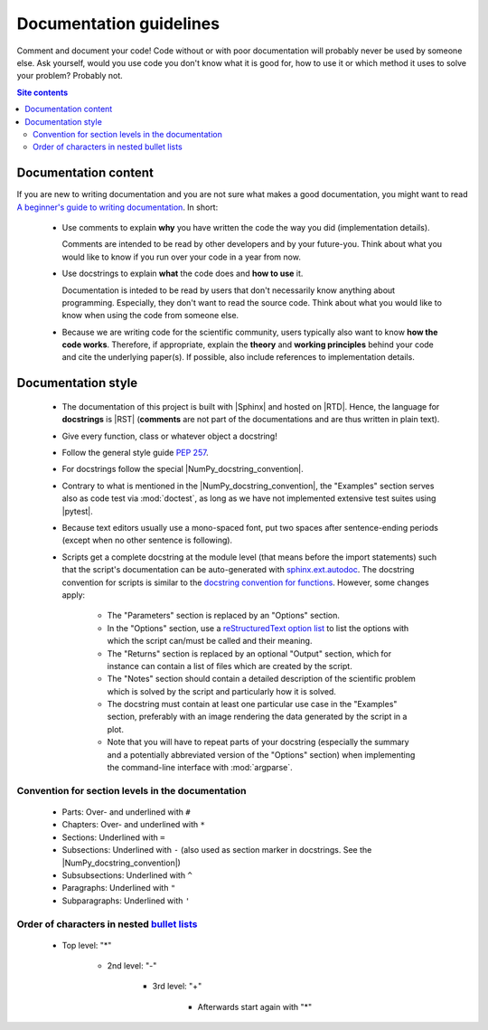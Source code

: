.. _documentation-guidelines-label:

Documentation guidelines
========================

Comment and document your code!  Code without or with poor documentation
will probably never be used by someone else.  Ask yourself, would you
use code you don't know what it is good for, how to use it or which
method it uses to solve your problem?  Probably not.

.. contents:: Site contents
    :depth: 2
    :local:


Documentation content
---------------------

If you are new to writing documentation and you are not sure what makes
a good documentation, you might want to read
`A beginner's guide to writing documentation
<https://www.writethedocs.org/guide/writing/beginners-guide-to-docs/>`_.
In short:

    * Use comments to explain **why** you have written the code the way
      you did (implementation details).

      Comments are intended to be read by other developers and by your
      future-you.  Think about what you would like to know if you run
      over your code in a year from now.

    * Use docstrings to explain **what** the code does and
      **how to use** it.

      Documentation is inteded to be read by users that don't
      necessarily know anything about programming.  Especially, they
      don't want to read the source code.  Think about what you would
      like to know when using the code from someone else.

    * Because we are writing code for the scientific community, users
      typically also want to know **how the code works**.  Therefore, if
      appropriate, explain the **theory** and **working principles**
      behind your code and cite the underlying paper(s).  If possible,
      also include references to implementation details.


Documentation style
-------------------

    * The documentation of this project is built with |Sphinx| and
      hosted on |RTD|.  Hence, the language for **docstrings** is |RST|
      (**comments** are not part of the documentations and are thus
      written in plain text).

    * Give every function, class or whatever object a docstring!

    * Follow the general style guide :pep:`257`.

    * For docstrings follow the special |NumPy_docstring_convention|.

    * Contrary to what is mentioned in the |NumPy_docstring_convention|,
      the "Examples" section serves also as code test via
      :mod:`doctest`, as long as we have not implemented extensive test
      suites using |pytest|.

    * Because text editors usually use a mono-spaced font, put two
      spaces after sentence-ending periods (except when no other
      sentence is following).

    * Scripts get a complete docstring at the module level (that means
      before the import statements) such that the script's documentation
      can be auto-generated with `sphinx.ext.autodoc`_.  The docstring
      convention for scripts is similar to the
      `docstring convention for functions`_.  However, some changes
      apply:

        - The "Parameters" section is replaced by an "Options" section.

        - In the "Options" section, use a
          `reStructuredText option list`_ to list the options with which
          the script can/must be called and their meaning.

        - The "Returns" section is replaced by an optional "Output"
          section, which for instance can contain a list of files which
          are created by the script.

        - The "Notes" section should contain a detailed description of
          the scientific problem which is solved by the script and
          particularly how it is solved.

        - The docstring must contain at least one particular use case in
          the "Examples" section, preferably with an image rendering the
          data generated by the script in a plot.

        - Note that you will have to repeat parts of your docstring
          (especially the summary and a potentially abbreviated version
          of the "Options" section) when implementing the command-line
          interface with :mod:`argparse`.


Convention for section levels in the documentation
^^^^^^^^^^^^^^^^^^^^^^^^^^^^^^^^^^^^^^^^^^^^^^^^^^

    * Parts: Over- and underlined with ``#``

    * Chapters: Over- and underlined with ``*``

    * Sections: Underlined with ``=``

    * Subsections: Underlined with ``-`` (also used as section marker in
      docstrings.  See the |NumPy_docstring_convention|)

    * Subsubsections: Underlined with ``^``

    * Paragraphs: Underlined with ``"``

    * Subparagraphs: Underlined with ``'``

Order of characters in nested `bullet lists`_
^^^^^^^^^^^^^^^^^^^^^^^^^^^^^^^^^^^^^^^^^^^^^

    * Top level: "*"

        - 2nd level: "-"

            + 3rd level: "+"

                * Afterwards start again with "*"


.. _sphinx.ext.autodoc: https://www.sphinx-doc.org/en/master/usage/extensions/autodoc.html
.. _reStructuredText option list: https://docutils.sourceforge.io/docs/ref/rst/restructuredtext.html#option-lists
.. _docstring convention for functions: https://numpydoc.readthedocs.io/en/latest/format.html#sections
.. _bullet lists: https://docutils.sourceforge.io/docs/ref/rst/restructuredtext.html#bullet-lists
